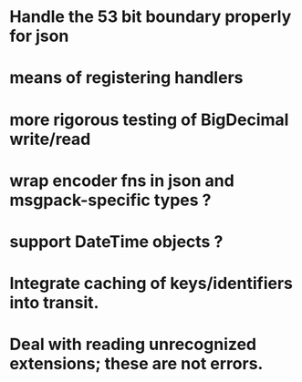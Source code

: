 * Handle the 53 bit boundary properly for json
* means of registering handlers
* more rigorous testing of BigDecimal write/read
* wrap encoder fns in json and msgpack-specific types ?
* support DateTime objects ?
* Integrate caching of keys/identifiers into transit.
* Deal with reading unrecognized extensions; these are *not* errors.
